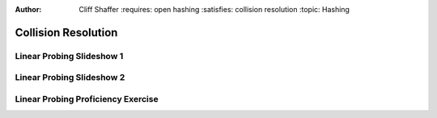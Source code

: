 .. This file is part of the OpenDSA eTextbook project. See
.. http://algoviz.org/OpenDSA for more details.
.. Copyright (c) 2012-2013 by the OpenDSA Project Contributors, and
.. distributed under an MIT open source license.

.. avmetadata::
:author: Cliff Shaffer
      :requires: open hashing
      :satisfies: collision resolution
      :topic: Hashing

.. index:: ! collision resolution

.. odsalink:: AV/Hashing/linProbeCON.css

Collision Resolution
====================

Linear Probing Slideshow 1
--------------------------
.. inlineav:: linProbeCON1 ss
   :output: show

Linear Probing Slideshow 2
--------------------------
.. inlineav:: linProbeCON2 ss
   :output: show

Linear Probing Proficiency Exercise
-----------------------------------
.. avembed:: Exercises/Hashing/HashLinearPPRO.html ka

.. odsascript:: AV/Hashing/linProbeCON1.js
.. odsascript:: AV/Hashing/linProbeCON2.js
